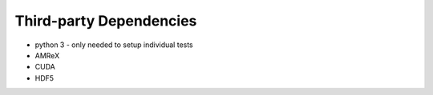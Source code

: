 Third-party Dependencies
========================

* python 3 - only needed to setup individual tests
* AMReX
* CUDA
* HDF5


